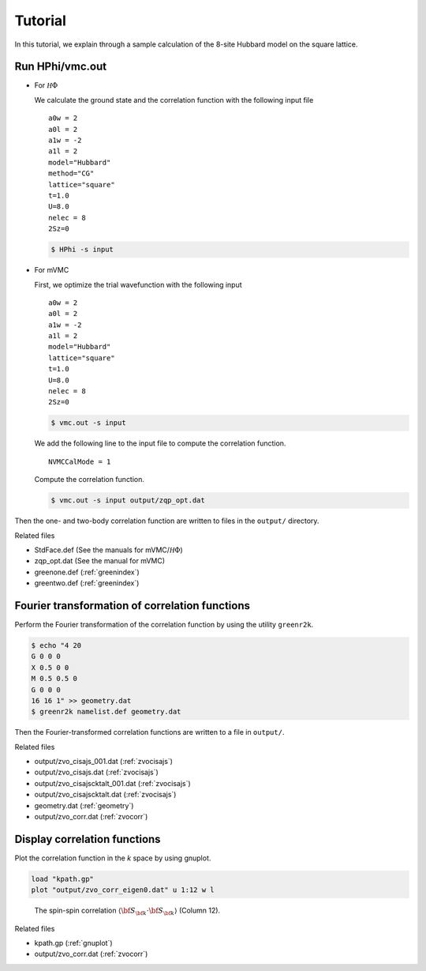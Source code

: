 .. _Tutorial:

Tutorial
========

In this tutorial, we explain through a sample calculation of
the 8-site Hubbard model on the square lattice.

Run HPhi/vmc.out
----------------

- For :math:`{\mathcal H}\Phi`

  We calculate the ground state and the correlation function with
  the following input file
  
  ::
   
     a0w = 2
     a0l = 2
     a1w = -2
     a1l = 2
     model="Hubbard"
     method="CG"
     lattice="square"
     t=1.0
     U=8.0
     nelec = 8
     2Sz=0
  
  .. code-block:: bash

     $ HPhi -s input

- For mVMC

  First, we optimize the trial wavefunction with the following input
  
  ::
   
     a0w = 2
     a0l = 2
     a1w = -2
     a1l = 2
     model="Hubbard"
     lattice="square"
     t=1.0
     U=8.0
     nelec = 8
     2Sz=0
  
  .. code-block:: bash

     $ vmc.out -s input

  We add the following line to the input file to compute the correlation function.

  ::

     NVMCCalMode = 1

  Compute the correlation function.
  
  .. code-block:: bash

     $ vmc.out -s input output/zqp_opt.dat
         
Then the one- and two-body correlation function are written to files
in the ``output/`` directory.

Related files

- StdFace.def (See the manuals for mVMC/:math:`{\mathcal H}\Phi`)
- zqp_opt.dat (See the manual for mVMC)
- greenone.def (:ref:`greenindex`)
- greentwo.def (:ref:`greenindex`)

Fourier transformation of correlation functions
-----------------------------------------------

Perform the Fourier transformation of the correlation function
by using the utility ``greenr2k``.

.. code-block:: bash

   $ echo "4 20
   G 0 0 0
   X 0.5 0 0
   M 0.5 0.5 0
   G 0 0 0
   16 16 1" >> geometry.dat
   $ greenr2k namelist.def geometry.dat
     
Then the Fourier-transformed correlation functions are
written to a file in ``output/``.

Related files

- output/zvo_cisajs_001.dat (:ref:`zvocisajs`)
- output/zvo_cisajs.dat (:ref:`zvocisajs`)
- output/zvo_cisajscktalt_001.dat (:ref:`zvocisajs`)
- output/zvo_cisajscktalt.dat (:ref:`zvocisajs`)
- geometry.dat (:ref:`geometry`)
- output/zvo_corr.dat (:ref:`zvocorr`)

Display correlation functions
-----------------------------

Plot the correlation function in the *k* space
by using gnuplot.

.. code-block:: gnuplot

   load "kpath.gp"
   plot "output/zvo_corr_eigen0.dat" u 1:12 w l

.. _corplotpng:

.. figure:: ../../../figs/corplot.png

   The spin-spin correlation :math:`\langle{\bf S}_{\bf k}\cdot{\bf S}_{\bf k}\rangle`
   (Column 12).

Related files

- kpath.gp (:ref:`gnuplot`)
- output/zvo_corr.dat (:ref:`zvocorr`)
